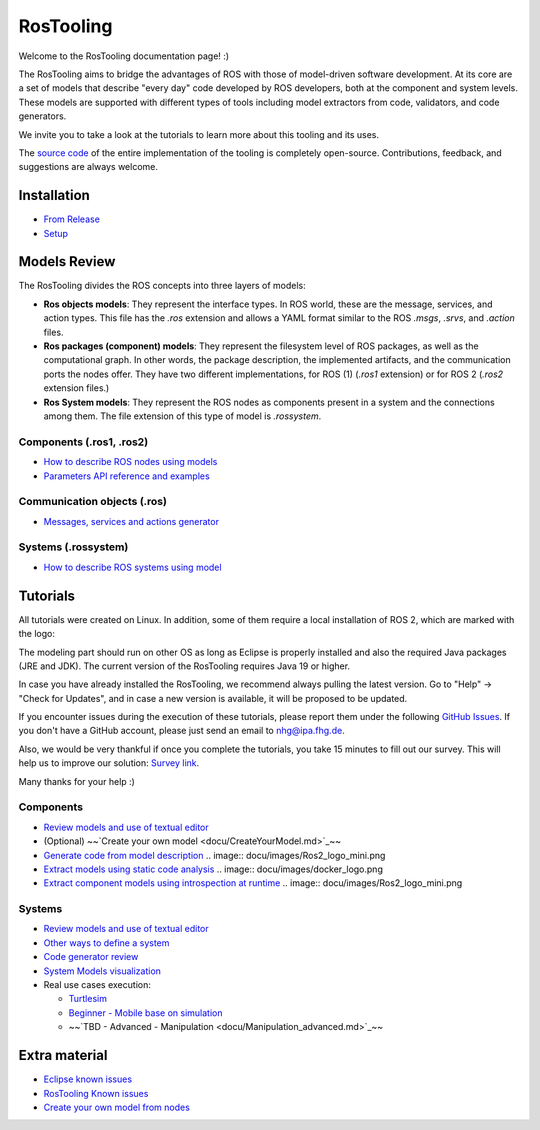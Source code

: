 RosTooling
==========

Welcome to the RosTooling documentation page! :)

The RosTooling aims to bridge the advantages of ROS with those of model-driven software development. At its core are a set of models that describe "every day" code developed by ROS developers, both at the component and system levels. These models are supported with different types of tools including model extractors from code, validators, and code generators.

We invite you to take a look at the tutorials to learn more about this tooling and its uses.

The `source code <https://github.com/ipa320/RosTooling>`_ of the entire implementation of the tooling is completely open-source. Contributions, feedback, and suggestions are always welcome.

Installation
------------

- `From Release <docu/Installation.md#option-1-using-the-release-version-recommended>`_
- `Setup <docu/Environment_setup.md#1-switch-to-the-ros-developer-perspective>`_

Models Review
-------------

The RosTooling divides the ROS concepts into three layers of models:

- **Ros objects models**: They represent the interface types. In ROS world, these are the message, services, and action types. This file has the `.ros` extension and allows a YAML format similar to the ROS `.msgs`, `.srvs`, and `.action` files.
- **Ros packages (component) models**: They represent the filesystem level of ROS packages, as well as the computational graph. In other words, the package description, the implemented artifacts, and the communication ports the nodes offer. They have two different implementations, for ROS (1) (`.ros1` extension) or for ROS 2 (`.ros2` extension files.)
- **Ros System models**: They represent the ROS nodes as components present in a system and the connections among them. The file extension of this type of model is `.rossystem`.

Components (.ros1, .ros2)
~~~~~~~~~~~~~~~~~~~~~~~~~

- `How to describe ROS nodes using models <docu/RosModelDescription.md>`_
- `Parameters API reference and examples <docu/ParametersAPI.md>`_

Communication objects (.ros)
~~~~~~~~~~~~~~~~~~~~~~~~~~~~

- `Messages, services and actions generator <docu/NewCommunicationObjects.md>`_

Systems (.rossystem)
~~~~~~~~~~~~~~~~~~~~

- `How to describe ROS systems using model <docu/RosSystemModelDescription.md>`_

Tutorials
---------

.. image:: docu/images/Attention.png
   :alt: Attention

All tutorials were created on Linux. In addition, some of them require a local installation of ROS 2, which are marked with the logo:

.. image:: docu/images/Ros2_logo_mini.png
   :alt: ROS 2 logo

The modeling part should run on other OS as long as Eclipse is properly installed and also the required Java packages (JRE and JDK). The current version of the RosTooling requires Java 19 or higher.

In case you have already installed the RosTooling, we recommend always pulling the latest version. Go to "Help" -> "Check for Updates", and in case a new version is available, it will be proposed to be updated.

If you encounter issues during the execution of these tutorials, please report them under the following `GitHub Issues <https://github.com/ipa320/RosTooling.github.io/issues/new?assignees=&labels=&projects=&template=bug_report.md&title=>`_. If you don't have a GitHub account, please just send an email to nhg@ipa.fhg.de.

Also, we would be very thankful if once you complete the tutorials, you take 15 minutes to fill out our survey. This will help us to improve our solution: `Survey link <https://forms.office.com/e/2V5pPwcY7V>`_.

Many thanks for your help :)

Components
~~~~~~~~~~

- `Review models and use of textual editor <docu/LearnRosModels.md>`_
- (Optional) ~~`Create your own model <docu/CreateYourModel.md>`_~~
- `Generate code from model description <docu/rossdl.md>`_ .. image:: docu/images/Ros2_logo_mini.png
- `Extract models using static code analysis <docu/StaticCodeAnalyis.md>`_ .. image:: docu/images/docker_logo.png
- `Extract component models using introspection at runtime <docu/ros2model.md>`_ .. image:: docu/images/Ros2_logo_mini.png

Systems
~~~~~~~

- `Review models and use of textual editor <docu/LearnRosSystemModels.md>`_
- `Other ways to define a system <docu/LearnRosSystemModels2.md>`_
- `Code generator review <docu/CodeGeneration.md>`_
- `System Models visualization <docu/SystemModelsVisualization.md>`_
- Real use cases execution:

  - `Turtlesim <docu/Example_Turtlesim.md>`_
  
    .. image:: docu/images/Ros2_logo_mini.png
       :alt: ROS2 logo
       :scale: 100%
       :background: white

  - `Beginner - Mobile base on simulation <docu/MobileBase_beginner.md>`_
  
    .. image:: docu/images/Ros2_logo_mini.png
       :alt: ROS2 logo
       :scale: 100%
       :background: white

  - ~~`TBD - Advanced - Manipulation <docu/Manipulation_advanced.md>`_~~
  
    .. image:: docu/images/Ros2_logo_mini.png
       :alt: ROS2 logo
       :scale: 100%
       :background: white


Extra material
--------------

- `Eclipse known issues <docu/eclipse_issues.md>`_
- `RosTooling Known issues <docu/RosTooling_issues.md>`_
- `Create your own model from nodes <docu/Example_PubSub.md>`_

